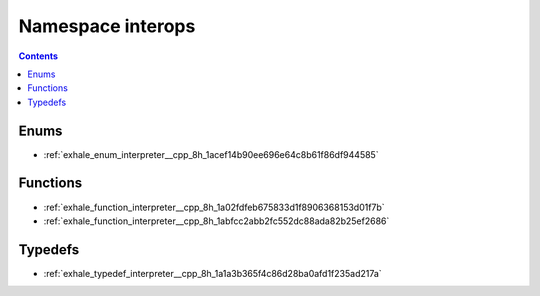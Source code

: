 
.. _namespace_interops:

Namespace interops
==================


.. contents:: Contents
   :local:
   :backlinks: none





Enums
-----


- :ref:`exhale_enum_interpreter__cpp_8h_1acef14b90ee696e64c8b61f86df944585`


Functions
---------


- :ref:`exhale_function_interpreter__cpp_8h_1a02fdfeb675833d1f8906368153d01f7b`

- :ref:`exhale_function_interpreter__cpp_8h_1abfcc2abb2fc552dc88ada82b25ef2686`


Typedefs
--------


- :ref:`exhale_typedef_interpreter__cpp_8h_1a1a3b365f4c86d28ba0afd1f235ad217a`

